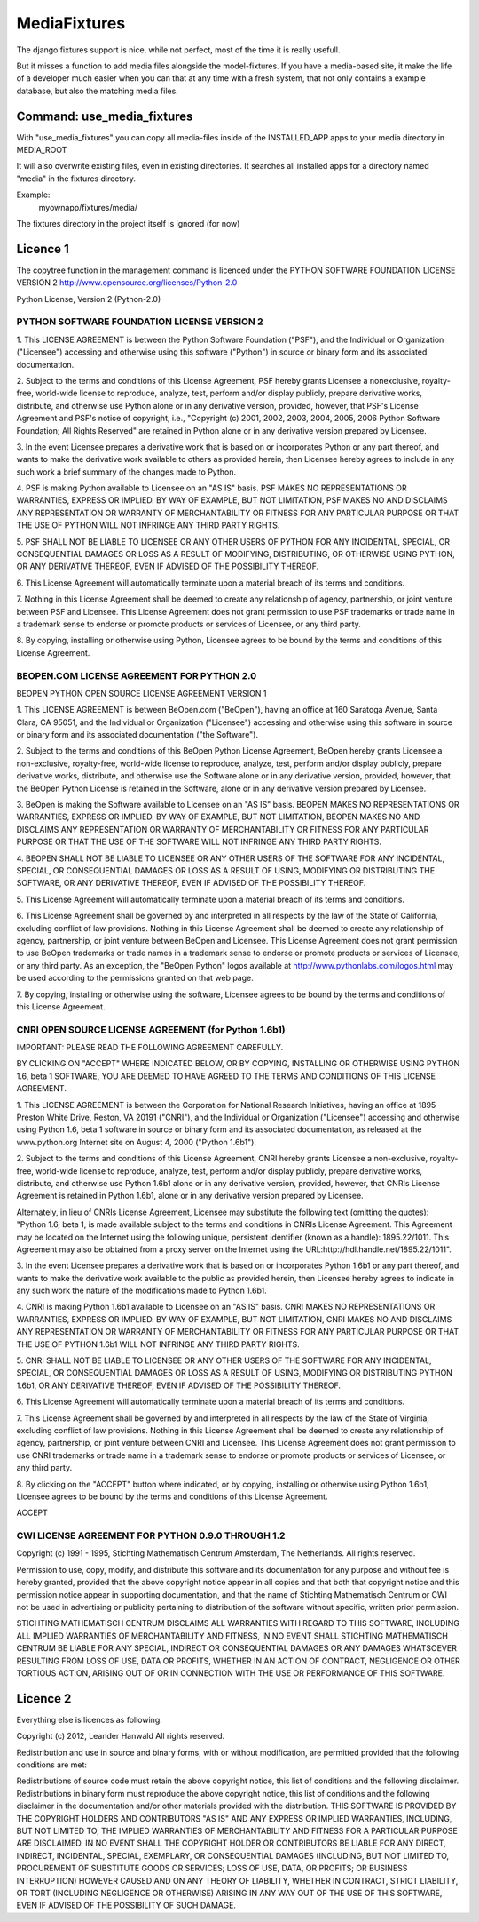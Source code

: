 =============
MediaFixtures
=============

The django fixtures support is nice, while not perfect, most of the time it
is really usefull. 

But it misses a function to add media files alongside the model-fixtures. If
you have a media-based site, it make the life of a developer much easier when
you can that at any time with a fresh system, that not only contains a example
database, but also the matching media files. 

Command: use_media_fixtures
===========================

With "use_media_fixtures" you can copy all media-files inside of the INSTALLED_APP
apps to your media directory in MEDIA_ROOT

It will also overwrite existing files, even in existing directories. It searches
all installed apps for a directory named "media" in the fixtures directory.

Example:
  myownapp/fixtures/media/

The fixtures directory in the project itself is ignored (for now)


Licence 1
=========

The copytree function in the management command is licenced under the PYTHON SOFTWARE FOUNDATION LICENSE VERSION 2
http://www.opensource.org/licenses/Python-2.0

Python License, Version 2 (Python-2.0)

PYTHON SOFTWARE FOUNDATION LICENSE VERSION 2
--------------------------------------------

1. This LICENSE AGREEMENT is between the Python Software Foundation
("PSF"), and the Individual or Organization ("Licensee") accessing and
otherwise using this software ("Python") in source or binary form and
its associated documentation.

2. Subject to the terms and conditions of this License Agreement, PSF
hereby grants Licensee a nonexclusive, royalty-free, world-wide
license to reproduce, analyze, test, perform and/or display publicly,
prepare derivative works, distribute, and otherwise use Python
alone or in any derivative version, provided, however, that PSF's
License Agreement and PSF's notice of copyright, i.e., "Copyright (c)
2001, 2002, 2003, 2004, 2005, 2006 Python Software Foundation; All Rights
Reserved" are retained in Python alone or in any derivative version
prepared by Licensee.

3. In the event Licensee prepares a derivative work that is based on
or incorporates Python or any part thereof, and wants to make
the derivative work available to others as provided herein, then
Licensee hereby agrees to include in any such work a brief summary of
the changes made to Python.

4. PSF is making Python available to Licensee on an "AS IS"
basis. PSF MAKES NO REPRESENTATIONS OR WARRANTIES, EXPRESS OR
IMPLIED. BY WAY OF EXAMPLE, BUT NOT LIMITATION, PSF MAKES NO AND
DISCLAIMS ANY REPRESENTATION OR WARRANTY OF MERCHANTABILITY OR FITNESS
FOR ANY PARTICULAR PURPOSE OR THAT THE USE OF PYTHON WILL NOT
INFRINGE ANY THIRD PARTY RIGHTS.

5. PSF SHALL NOT BE LIABLE TO LICENSEE OR ANY OTHER USERS OF PYTHON
FOR ANY INCIDENTAL, SPECIAL, OR CONSEQUENTIAL DAMAGES OR LOSS AS
A RESULT OF MODIFYING, DISTRIBUTING, OR OTHERWISE USING PYTHON,
OR ANY DERIVATIVE THEREOF, EVEN IF ADVISED OF THE POSSIBILITY THEREOF.

6. This License Agreement will automatically terminate upon a material
breach of its terms and conditions.

7. Nothing in this License Agreement shall be deemed to create any
relationship of agency, partnership, or joint venture between PSF and
Licensee. This License Agreement does not grant permission to use PSF
trademarks or trade name in a trademark sense to endorse or promote
products or services of Licensee, or any third party.

8. By copying, installing or otherwise using Python, Licensee
agrees to be bound by the terms and conditions of this License
Agreement.

BEOPEN.COM LICENSE AGREEMENT FOR PYTHON 2.0
-------------------------------------------

BEOPEN PYTHON OPEN SOURCE LICENSE AGREEMENT VERSION 1

1. This LICENSE AGREEMENT is between BeOpen.com ("BeOpen"), having an
office at 160 Saratoga Avenue, Santa Clara, CA 95051, and the
Individual or Organization ("Licensee") accessing and otherwise using
this software in source or binary form and its associated
documentation ("the Software").

2. Subject to the terms and conditions of this BeOpen Python License
Agreement, BeOpen hereby grants Licensee a non-exclusive,
royalty-free, world-wide license to reproduce, analyze, test, perform
and/or display publicly, prepare derivative works, distribute, and
otherwise use the Software alone or in any derivative version,
provided, however, that the BeOpen Python License is retained in the
Software, alone or in any derivative version prepared by Licensee.

3. BeOpen is making the Software available to Licensee on an "AS IS"
basis. BEOPEN MAKES NO REPRESENTATIONS OR WARRANTIES, EXPRESS OR
IMPLIED. BY WAY OF EXAMPLE, BUT NOT LIMITATION, BEOPEN MAKES NO AND
DISCLAIMS ANY REPRESENTATION OR WARRANTY OF MERCHANTABILITY OR FITNESS
FOR ANY PARTICULAR PURPOSE OR THAT THE USE OF THE SOFTWARE WILL NOT
INFRINGE ANY THIRD PARTY RIGHTS.

4. BEOPEN SHALL NOT BE LIABLE TO LICENSEE OR ANY OTHER USERS OF THE
SOFTWARE FOR ANY INCIDENTAL, SPECIAL, OR CONSEQUENTIAL DAMAGES OR LOSS
AS A RESULT OF USING, MODIFYING OR DISTRIBUTING THE SOFTWARE, OR ANY
DERIVATIVE THEREOF, EVEN IF ADVISED OF THE POSSIBILITY THEREOF.

5. This License Agreement will automatically terminate upon a material
breach of its terms and conditions.

6. This License Agreement shall be governed by and interpreted in all
respects by the law of the State of California, excluding conflict of
law provisions. Nothing in this License Agreement shall be deemed to
create any relationship of agency, partnership, or joint venture
between BeOpen and Licensee. This License Agreement does not grant
permission to use BeOpen trademarks or trade names in a trademark
sense to endorse or promote products or services of Licensee, or any
third party. As an exception, the "BeOpen Python" logos available at
http://www.pythonlabs.com/logos.html may be used according to the
permissions granted on that web page.

7. By copying, installing or otherwise using the software, Licensee
agrees to be bound by the terms and conditions of this License
Agreement.

CNRI OPEN SOURCE LICENSE AGREEMENT (for Python 1.6b1)
--------------------------------------------------

IMPORTANT: PLEASE READ THE FOLLOWING AGREEMENT CAREFULLY.

BY CLICKING ON "ACCEPT" WHERE INDICATED BELOW, OR BY COPYING,
INSTALLING OR OTHERWISE USING PYTHON 1.6, beta 1 SOFTWARE, YOU ARE
DEEMED TO HAVE AGREED TO THE TERMS AND CONDITIONS OF THIS LICENSE
AGREEMENT.

1. This LICENSE AGREEMENT is between the Corporation for National
Research Initiatives, having an office at 1895 Preston White Drive,
Reston, VA 20191 ("CNRI"), and the Individual or Organization
("Licensee") accessing and otherwise using Python 1.6, beta 1
software in source or binary form and its associated documentation,
as released at the www.python.org Internet site on August 4, 2000
("Python 1.6b1").

2. Subject to the terms and conditions of this License Agreement, CNRI
hereby grants Licensee a non-exclusive, royalty-free, world-wide
license to reproduce, analyze, test, perform and/or display
publicly, prepare derivative works, distribute, and otherwise use
Python 1.6b1 alone or in any derivative version, provided, however,
that CNRIs License Agreement is retained in Python 1.6b1, alone or
in any derivative version prepared by Licensee.

Alternately, in lieu of CNRIs License Agreement, Licensee may
substitute the following text (omitting the quotes): "Python 1.6,
beta 1, is made available subject to the terms and conditions in
CNRIs License Agreement. This Agreement may be located on the
Internet using the following unique, persistent identifier (known
as a handle): 1895.22/1011. This Agreement may also be obtained
from a proxy server on the Internet using the
URL:http://hdl.handle.net/1895.22/1011".

3. In the event Licensee prepares a derivative work that is based on
or incorporates Python 1.6b1 or any part thereof, and wants to make
the derivative work available to the public as provided herein,
then Licensee hereby agrees to indicate in any such work the nature
of the modifications made to Python 1.6b1.

4. CNRI is making Python 1.6b1 available to Licensee on an "AS IS"
basis. CNRI MAKES NO REPRESENTATIONS OR WARRANTIES, EXPRESS OR
IMPLIED. BY WAY OF EXAMPLE, BUT NOT LIMITATION, CNRI MAKES NO AND
DISCLAIMS ANY REPRESENTATION OR WARRANTY OF MERCHANTABILITY OR
FITNESS FOR ANY PARTICULAR PURPOSE OR THAT THE USE OF PYTHON 1.6b1
WILL NOT INFRINGE ANY THIRD PARTY RIGHTS.

5. CNRI SHALL NOT BE LIABLE TO LICENSEE OR ANY OTHER USERS OF THE
SOFTWARE FOR ANY INCIDENTAL, SPECIAL, OR CONSEQUENTIAL DAMAGES OR
LOSS AS A RESULT OF USING, MODIFYING OR DISTRIBUTING PYTHON 1.6b1,
OR ANY DERIVATIVE THEREOF, EVEN IF ADVISED OF THE POSSIBILITY
THEREOF.

6. This License Agreement will automatically terminate upon a material
breach of its terms and conditions.

7. This License Agreement shall be governed by and interpreted in all
respects by the law of the State of Virginia, excluding conflict of
law provisions. Nothing in this License Agreement shall be deemed
to create any relationship of agency, partnership, or joint venture
between CNRI and Licensee. This License Agreement does not grant
permission to use CNRI trademarks or trade name in a trademark
sense to endorse or promote products or services of Licensee, or
any third party.

8. By clicking on the "ACCEPT" button where indicated, or by copying,
installing or otherwise using Python 1.6b1, Licensee agrees to be
bound by the terms and conditions of this License Agreement.

ACCEPT

CWI LICENSE AGREEMENT FOR PYTHON 0.9.0 THROUGH 1.2
--------------------------------------------------

Copyright (c) 1991 - 1995, Stichting Mathematisch Centrum Amsterdam,
The Netherlands. All rights reserved.

Permission to use, copy, modify, and distribute this software and its
documentation for any purpose and without fee is hereby granted,
provided that the above copyright notice appear in all copies and that
both that copyright notice and this permission notice appear in
supporting documentation, and that the name of Stichting Mathematisch
Centrum or CWI not be used in advertising or publicity pertaining to
distribution of the software without specific, written prior
permission.

STICHTING MATHEMATISCH CENTRUM DISCLAIMS ALL WARRANTIES WITH REGARD TO
THIS SOFTWARE, INCLUDING ALL IMPLIED WARRANTIES OF MERCHANTABILITY AND
FITNESS, IN NO EVENT SHALL STICHTING MATHEMATISCH CENTRUM BE LIABLE
FOR ANY SPECIAL, INDIRECT OR CONSEQUENTIAL DAMAGES OR ANY DAMAGES
WHATSOEVER RESULTING FROM LOSS OF USE, DATA OR PROFITS, WHETHER IN AN
ACTION OF CONTRACT, NEGLIGENCE OR OTHER TORTIOUS ACTION, ARISING OUT
OF OR IN CONNECTION WITH THE USE OR PERFORMANCE OF THIS SOFTWARE.


Licence 2
=========

Everything else is licences as following:

Copyright (c) 2012, Leander Hanwald
All rights reserved.

Redistribution and use in source and binary forms, with or without modification, are permitted provided that the following conditions are met:

Redistributions of source code must retain the above copyright notice, this list of conditions and the following disclaimer.
Redistributions in binary form must reproduce the above copyright notice, this list of conditions and the following disclaimer in the documentation and/or other materials provided with the distribution.
THIS SOFTWARE IS PROVIDED BY THE COPYRIGHT HOLDERS AND CONTRIBUTORS "AS IS" AND ANY EXPRESS OR IMPLIED WARRANTIES, INCLUDING, BUT NOT LIMITED TO, THE IMPLIED WARRANTIES OF MERCHANTABILITY AND FITNESS FOR A PARTICULAR PURPOSE ARE DISCLAIMED. IN NO EVENT SHALL THE COPYRIGHT HOLDER OR CONTRIBUTORS BE LIABLE FOR ANY DIRECT, INDIRECT, INCIDENTAL, SPECIAL, EXEMPLARY, OR CONSEQUENTIAL DAMAGES (INCLUDING, BUT NOT LIMITED TO, PROCUREMENT OF SUBSTITUTE GOODS OR SERVICES; LOSS OF USE, DATA, OR PROFITS; OR BUSINESS INTERRUPTION) HOWEVER CAUSED AND ON ANY THEORY OF LIABILITY, WHETHER IN CONTRACT, STRICT LIABILITY, OR TORT (INCLUDING NEGLIGENCE OR OTHERWISE) ARISING IN ANY WAY OUT OF THE USE OF THIS SOFTWARE, EVEN IF ADVISED OF THE POSSIBILITY OF SUCH DAMAGE.